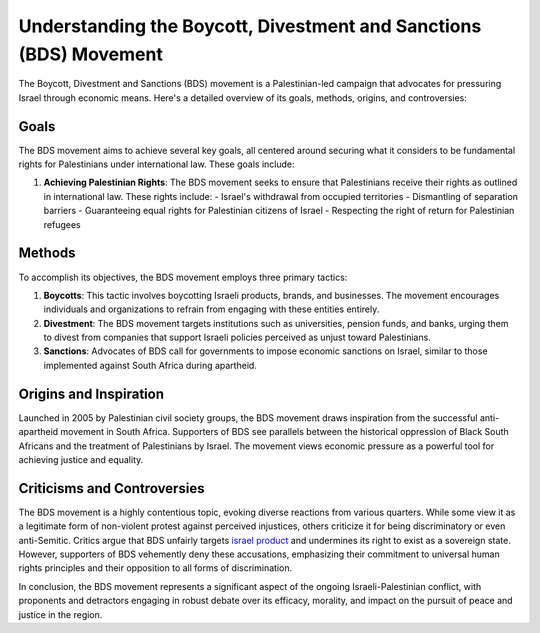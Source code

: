 Understanding the Boycott, Divestment and Sanctions (BDS) Movement
==================================================================

The Boycott, Divestment and Sanctions (BDS) movement is a Palestinian-led campaign that advocates for pressuring Israel through economic means. Here's a detailed overview of its goals, methods, origins, and controversies:

.. image:: https://www.newsclick.in/sites/default/files/styles/amp_1200x675_16_9/public/2017-03/bds-logo%20final.jpg?itok=Lo9ceelW
  :alt: Alternative text

Goals
-----

The BDS movement aims to achieve several key goals, all centered around securing what it considers to be fundamental rights for Palestinians under international law. These goals include:

1. **Achieving Palestinian Rights**: The BDS movement seeks to ensure that Palestinians receive their rights as outlined in international law. These rights include:
   - Israel's withdrawal from occupied territories
   - Dismantling of separation barriers
   - Guaranteeing equal rights for Palestinian citizens of Israel
   - Respecting the right of return for Palestinian refugees

Methods
-------

To accomplish its objectives, the BDS movement employs three primary tactics:

1. **Boycotts**: This tactic involves boycotting Israeli products, brands, and businesses. The movement encourages individuals and organizations to refrain from engaging with these entities entirely.
2. **Divestment**: The BDS movement targets institutions such as universities, pension funds, and banks, urging them to divest from companies that support Israeli policies perceived as unjust toward Palestinians.
3. **Sanctions**: Advocates of BDS call for governments to impose economic sanctions on Israel, similar to those implemented against South Africa during apartheid.

Origins and Inspiration
------------------------

Launched in 2005 by Palestinian civil society groups, the BDS movement draws inspiration from the successful anti-apartheid movement in South Africa. Supporters of BDS see parallels between the historical oppression of Black South Africans and the treatment of Palestinians by Israel. The movement views economic pressure as a powerful tool for achieving justice and equality.

Criticisms and Controversies
-----------------------------

The BDS movement is a highly contentious topic, evoking diverse reactions from various quarters. While some view it as a legitimate form of non-violent protest against perceived injustices, others criticize it for being discriminatory or even anti-Semitic. Critics argue that BDS unfairly targets `israel product <https://www.emzeth.com/en/israel-product-checker/>`_ and undermines its right to exist as a sovereign state. However, supporters of BDS vehemently deny these accusations, emphasizing their commitment to universal human rights principles and their opposition to all forms of discrimination.

In conclusion, the BDS movement represents a significant aspect of the ongoing Israeli-Palestinian conflict, with proponents and detractors engaging in robust debate over its efficacy, morality, and impact on the pursuit of peace and justice in the region.
